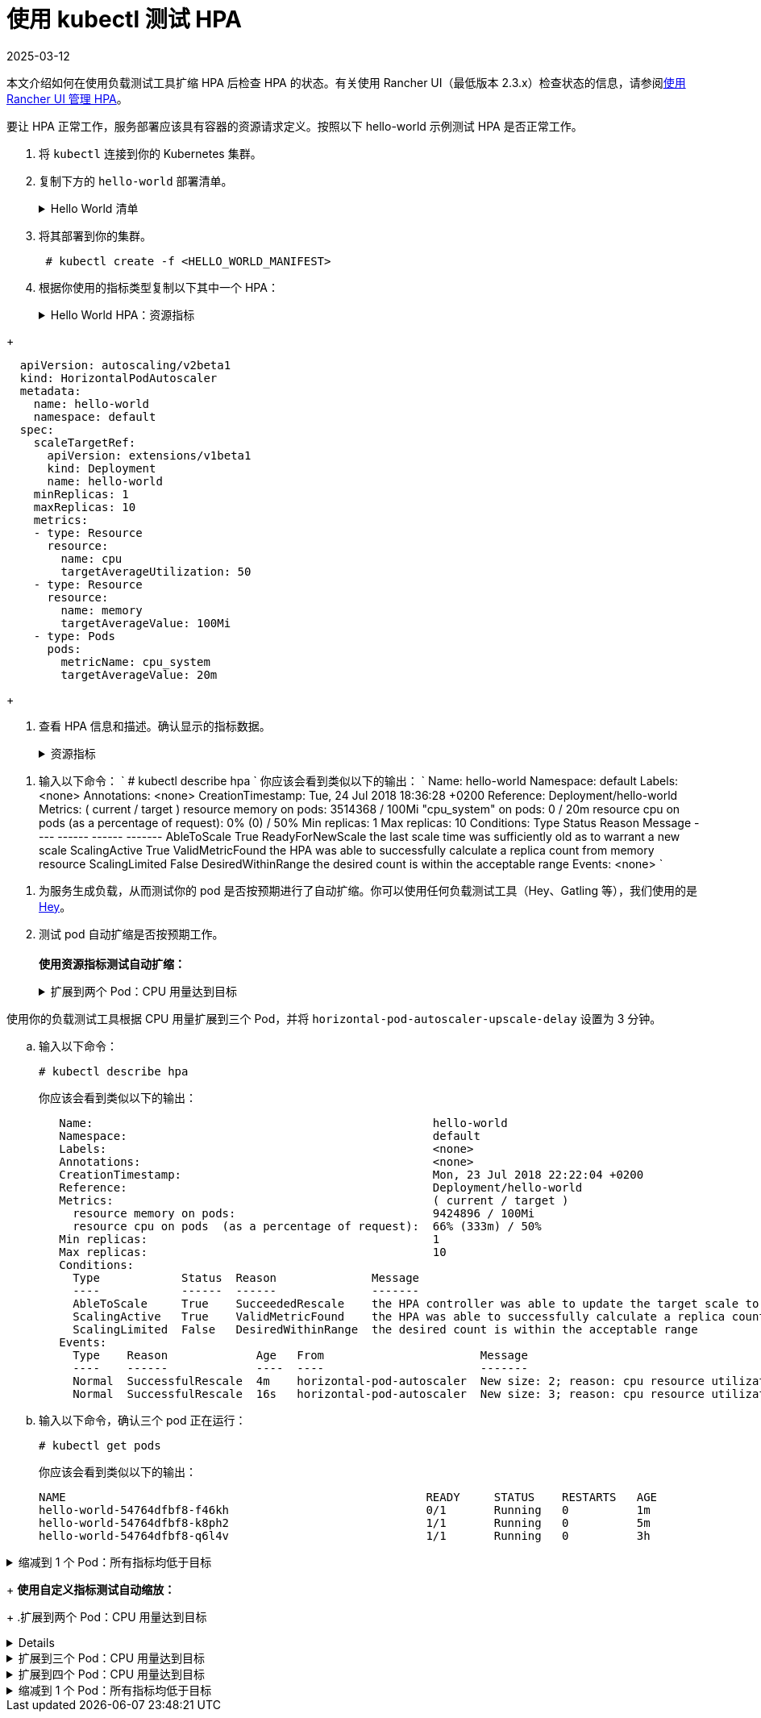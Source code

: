 = 使用 kubectl 测试 HPA
:revdate: 2025-03-12
:page-revdate: {revdate}

本文介绍如何在使用负载测试工具扩缩 HPA 后检查 HPA 的状态。有关使用 Rancher UI（最低版本 2.3.x）检查状态的信息，请参阅xref:cluster-admin/kubernetes-resources/horizontal-pod-autoscaler/manage-hpas-with-kubectl.adoc[使用 Rancher UI 管理 HPA]。

要让 HPA 正常工作，服务部署应该具有容器的资源请求定义。按照以下 hello-world 示例测试 HPA 是否正常工作。

. 将 `kubectl` 连接到你的 Kubernetes 集群。
. 复制下方的 `hello-world` 部署清单。
+
.Hello World 清单
[%collapsible]
======
+
----
  apiVersion: apps/v1beta2
  kind: Deployment
  metadata:
    labels:
      app: hello-world
    name: hello-world
    namespace: default
  spec:
    replicas: 1
    selector:
      matchLabels:
        app: hello-world
    strategy:
      rollingUpdate:
        maxSurge: 1
        maxUnavailable: 0
      type: RollingUpdate
    template:
      metadata:
        labels:
          app: hello-world
      spec:
        containers:
        - image: rancher/hello-world
          imagePullPolicy: Always
          name: hello-world
          resources:
            requests:
              cpu: 500m
              memory: 64Mi
          ports:
          - containerPort: 80
            protocol: TCP
        restartPolicy: Always
  ---
  apiVersion: v1
  kind: Service
  metadata:
    name: hello-world
    namespace: default
  spec:
    ports:
    - port: 80
      protocol: TCP
      targetPort: 80
    selector:
      app: hello-world
----
+
======

. 将其部署到你的集群。
+
----
 # kubectl create -f <HELLO_WORLD_MANIFEST>
----

. 根据你使用的指标类型复制以下其中一个 HPA：
+
.Hello World HPA：资源指标
[%collapsible]
======
+
----
   apiVersion: autoscaling/v2beta1
   kind: HorizontalPodAutoscaler
   metadata:
     name: hello-world
     namespace: default
   spec:
     scaleTargetRef:
       apiVersion: extensions/v1beta1
       kind: Deployment
       name: hello-world
     minReplicas: 1
     maxReplicas: 10
     metrics:
     - type: Resource
       resource:
         name: cpu
         targetAverageUtilization: 50
     - type: Resource
       resource:
         name: memory
         targetAverageValue: 1000Mi
----
+
======
.Hello World HPA：自定义指标
[%collapsible]
======
+
----
  apiVersion: autoscaling/v2beta1
  kind: HorizontalPodAutoscaler
  metadata:
    name: hello-world
    namespace: default
  spec:
    scaleTargetRef:
      apiVersion: extensions/v1beta1
      kind: Deployment
      name: hello-world
    minReplicas: 1
    maxReplicas: 10
    metrics:
    - type: Resource
      resource:
        name: cpu
        targetAverageUtilization: 50
    - type: Resource
      resource:
        name: memory
        targetAverageValue: 100Mi
    - type: Pods
      pods:
        metricName: cpu_system
        targetAverageValue: 20m
----
+
======

. 查看 HPA 信息和描述。确认显示的指标数据。
+
.资源指标
[%collapsible]
======

. 输入以下命令：
       `
       # kubectl get hpa
       NAME          REFERENCE                TARGETS                     MINPODS   MAXPODS   REPLICAS   AGE
       hello-world   Deployment/hello-world   1253376 / 100Mi, 0% / 50%   1         10        1          6m
       # kubectl describe hpa
       Name:                                                  hello-world
       Namespace:                                             default
       Labels:                                                <none>
       Annotations:                                           <none>
       CreationTimestamp:                                     Mon, 23 Jul 2018 20:21:16 +0200
       Reference:                                             Deployment/hello-world
       Metrics:                                               ( current / target )
         resource memory on pods:                             1253376 / 100Mi
         resource cpu on pods  (as a percentage of request):  0% (0) / 50%
       Min replicas:                                          1
       Max replicas:                                          10
       Conditions:
         Type            Status  Reason              Message
         ----            ------  ------              -------
         AbleToScale     True    ReadyForNewScale    the last scale time was sufficiently old as to warrant a new scale
         ScalingActive   True    ValidMetricFound    the HPA was able to successfully calculate a replica count from memory resource
         ScalingLimited  False   DesiredWithinRange  the desired count is within the acceptable range
       Events:           <none>
      `
======
.自定义指标
[%collapsible]
======
. 输入以下命令：
      `
      # kubectl describe hpa
     `
      你应该会看到类似以下的输出：
      `
      Name:                                                  hello-world
      Namespace:                                             default
      Labels:                                                <none>
      Annotations:                                           <none>
      CreationTimestamp:                                     Tue, 24 Jul 2018 18:36:28 +0200
      Reference:                                             Deployment/hello-world
      Metrics:                                               ( current / target )
        resource memory on pods:                             3514368 / 100Mi
        "cpu_system" on pods:                                0 / 20m
        resource cpu on pods  (as a percentage of request):  0% (0) / 50%
      Min replicas:                                          1
      Max replicas:                                          10
      Conditions:
        Type            Status  Reason              Message
        ----            ------  ------              -------
        AbleToScale     True    ReadyForNewScale    the last scale time was sufficiently old as to warrant a new scale
        ScalingActive   True    ValidMetricFound    the HPA was able to successfully calculate a replica count from memory resource
        ScalingLimited  False   DesiredWithinRange  the desired count is within the acceptable range
      Events:           <none>
     `
======
. 为服务生成负载，从而测试你的 pod 是否按预期进行了自动扩缩。你可以使用任何负载测试工具（Hey、Gatling 等），我们使用的是 https://github.com/rakyll/hey[Hey]。
. 测试 pod 自动扩缩是否按预期工作。 +
 +
*使用资源指标测试自动扩缩：*
+
.扩展到两个 Pod：CPU 用量达到目标
[%collapsible]
======
使用你的负载测试工具根据 CPU 使用情况扩展到两个 Pod。

 .. 查看你的 HPA。
+
----
 # kubectl describe hpa
----
+
你应该会看到类似以下的输出：
+
----
 Name:                                                  hello-world
 Namespace:                                             default
 Labels:                                                <none>
 Annotations:                                           <none>
 CreationTimestamp:                                     Mon, 23 Jul 2018 22:22:04 +0200
 Reference:                                             Deployment/hello-world
 Metrics:                                               ( current / target )
   resource memory on pods:                             10928128 / 100Mi
   resource cpu on pods  (as a percentage of request):  56% (280m) / 50%
 Min replicas:                                          1
 Max replicas:                                          10
 Conditions:
   Type            Status  Reason              Message
   ----            ------  ------              -------
   AbleToScale     True    SucceededRescale    the HPA controller was able to update the target scale to 2
   ScalingActive   True    ValidMetricFound    the HPA was able to successfully calculate a replica count from cpu resource utilization (percentage of request)
   ScalingLimited  False   DesiredWithinRange  the desired count is within the acceptable range
 Events:
   Type    Reason             Age   From                       Message
   ----    ------             ----  ----                       -------
   Normal  SuccessfulRescale  13s   horizontal-pod-autoscaler  New size: 2; reason: cpu resource utilization (percentage of request) above target
----

 .. 输入以下命令，确认你已扩展到两个 pod：
+
----
# kubectl get pods
----
+
你应该会看到类似以下的输出：
+
----
   NAME                                                     READY     STATUS    RESTARTS   AGE
   hello-world-54764dfbf8-k8ph2                             1/1       Running   0          1m
   hello-world-54764dfbf8-q6l4v                             1/1       Running   0          3h
----
+
======
.扩展到三个 Pod：CPU 用量达到目标
[%collapsible]
======
使用你的负载测试工具根据 CPU 用量扩展到三个 Pod，并将 `horizo​​ntal-pod-autoscaler-upscale-delay` 设置为 3 分钟。

 .. 输入以下命令：
+
----
# kubectl describe hpa
----
+
你应该会看到类似以下的输出：
+
----
   Name:                                                  hello-world
   Namespace:                                             default
   Labels:                                                <none>
   Annotations:                                           <none>
   CreationTimestamp:                                     Mon, 23 Jul 2018 22:22:04 +0200
   Reference:                                             Deployment/hello-world
   Metrics:                                               ( current / target )
     resource memory on pods:                             9424896 / 100Mi
     resource cpu on pods  (as a percentage of request):  66% (333m) / 50%
   Min replicas:                                          1
   Max replicas:                                          10
   Conditions:
     Type            Status  Reason              Message
     ----            ------  ------              -------
     AbleToScale     True    SucceededRescale    the HPA controller was able to update the target scale to 3
     ScalingActive   True    ValidMetricFound    the HPA was able to successfully calculate a replica count from cpu resource utilization (percentage of request)
     ScalingLimited  False   DesiredWithinRange  the desired count is within the acceptable range
   Events:
     Type    Reason             Age   From                       Message
     ----    ------             ----  ----                       -------
     Normal  SuccessfulRescale  4m    horizontal-pod-autoscaler  New size: 2; reason: cpu resource utilization (percentage of request) above target
     Normal  SuccessfulRescale  16s   horizontal-pod-autoscaler  New size: 3; reason: cpu resource utilization (percentage of request) above target
----

 .. 输入以下命令，确认三个 pod 正在运行：
+
----
# kubectl get pods
----
+
你应该会看到类似以下的输出：
+
----
NAME                                                     READY     STATUS    RESTARTS   AGE
hello-world-54764dfbf8-f46kh                             0/1       Running   0          1m
hello-world-54764dfbf8-k8ph2                             1/1       Running   0          5m
hello-world-54764dfbf8-q6l4v                             1/1       Running   0          3h
----
+
======
.缩减到 1 个 Pod：所有指标均低于目标
[%collapsible]
======
当 `horizontal-pod-autoscaler-downscale-delay` 的所有指标均低于目标（默认为 5 分钟）时，使用你的负载测试工具缩减到 1 个 pod。

 .. 输入以下命令：
+
----
   # kubectl describe hpa
----
+
你应该会看到类似以下的输出：
+
----
   Name:                                                  hello-world
   Namespace:                                             default
   Labels:                                                <none>
   Annotations:                                           <none>
   CreationTimestamp:                                     Mon, 23 Jul 2018 22:22:04 +0200
   Reference:                                             Deployment/hello-world
   Metrics:                                               ( current / target )
     resource memory on pods:                             10070016 / 100Mi
     resource cpu on pods  (as a percentage of request):  0% (0) / 50%
   Min replicas:                                          1
   Max replicas:                                          10
   Conditions:
     Type            Status  Reason              Message
     ----            ------  ------              -------
     AbleToScale     True    SucceededRescale    the HPA controller was able to update the target scale to 1
     ScalingActive   True    ValidMetricFound    the HPA was able to successfully calculate a replica count from memory resource
     ScalingLimited  False   DesiredWithinRange  the desired count is within the acceptable range
   Events:
     Type    Reason             Age   From                       Message
     ----    ------             ----  ----                       -------
     Normal  SuccessfulRescale  10m   horizontal-pod-autoscaler  New size: 2; reason: cpu resource utilization (percentage of request) above target
     Normal  SuccessfulRescale  6m    horizontal-pod-autoscaler  New size: 3; reason: cpu resource utilization (percentage of request) above target
     Normal  SuccessfulRescale  1s    horizontal-pod-autoscaler  New size: 1; reason: All metrics below target
----
+
======

+
*使用自定义指标测试自动缩放：*
+
.扩展到两个 Pod：CPU 用量达到目标
[%collapsible]
======
使用负载测试工具根据 CPU 用量扩展到两个 Pod。

 .. 输入以下命令：
    `
 # kubectl describe hpa
   `
    你应该会看到类似以下的输出：
    `
 Name:                                                  hello-world
 Namespace:                                             default
 Labels:                                                <none>
 Annotations:                                           <none>
 CreationTimestamp:                                     Tue, 24 Jul 2018 18:01:11 +0200
 Reference:                                             Deployment/hello-world
 Metrics:                                               ( current / target )
   resource memory on pods:                             8159232 / 100Mi
   "cpu_system" on pods:                                7m / 20m
   resource cpu on pods  (as a percentage of request):  64% (321m) / 50%
 Min replicas:                                          1
 Max replicas:                                          10
 Conditions:
   Type            Status  Reason              Message
   ----            ------  ------              -------
   AbleToScale     True    SucceededRescale    the HPA controller was able to update the target scale to 2
   ScalingActive   True    ValidMetricFound    the HPA was able to successfully calculate a replica count from cpu resource utilization (percentage of request)
   ScalingLimited  False   DesiredWithinRange  the desired count is within the acceptable range
 Events:
   Type    Reason             Age   From                       Message
   ----    ------             ----  ----                       -------
   Normal  SuccessfulRescale  16s   horizontal-pod-autoscaler  New size: 2; reason: cpu resource utilization (percentage of request) above target
   `
 .. 输入以下命令，确认两个 pod 正在运行：
    `
 # kubectl get pods
   `
    你应该会看到类似以下的输出：
    `
     NAME                           READY     STATUS    RESTARTS   AGE
     hello-world-54764dfbf8-5pfdr   1/1       Running   0          3s
     hello-world-54764dfbf8-q6l82   1/1       Running   0          6h
   `
======
.扩展到三个 Pod：CPU 用量达到目标
[%collapsible]
======
当 cpu_system 用量达到目标时，使用你的负载测试工具扩展到三个 Pod。
 .. 输入以下命令：
+
----
# kubectl describe hpa
----
+
你应该会看到类似以下的输出：
+
----
   Name:                                                  hello-world
   Namespace:                                             default
   Labels:                                                <none>
   Annotations:                                           <none>
   CreationTimestamp:                                     Tue, 24 Jul 2018 18:01:11 +0200
   Reference:                                             Deployment/hello-world
   Metrics:                                               ( current / target )
     resource memory on pods:                             8374272 / 100Mi
     "cpu_system" on pods:                                27m / 20m
     resource cpu on pods  (as a percentage of request):  71% (357m) / 50%
   Min replicas:                                          1
   Max replicas:                                          10
   Conditions:
     Type            Status  Reason              Message
     ----            ------  ------              -------
     AbleToScale     True    SucceededRescale    the HPA controller was able to update the target scale to 3
     ScalingActive   True    ValidMetricFound    the HPA was able to successfully calculate a replica count from cpu resource utilization (percentage of request)
     ScalingLimited  False   DesiredWithinRange  the desired count is within the acceptable range
   Events:
     Type    Reason             Age   From                       Message
     ----    ------             ----  ----                       -------
     Normal  SuccessfulRescale  3m    horizontal-pod-autoscaler  New size: 2; reason: cpu resource utilization (percentage of request) above target
     Normal  SuccessfulRescale  3s    horizontal-pod-autoscaler  New size: 3; reason: pods metric cpu_system above target
----

 .. 输入以下命令，确认三个 pod 正在运行：
+
----
# kubectl get pods
----
+
你应该会看到类似以下的输出：
+
----
   # kubectl get pods
   NAME                           READY     STATUS    RESTARTS   AGE
   hello-world-54764dfbf8-5pfdr   1/1       Running   0          3m
   hello-world-54764dfbf8-m2hrl   1/1       Running   0          1s
   hello-world-54764dfbf8-q6l82   1/1       Running   0          6h
----
+
======
.扩展到四个 Pod：CPU 用量达到目标
[%collapsible]
======
使用负载测试工具根据 CPU 用量扩展到四个 Pod。`horizontal-pod-autoscaler-upscale-delay` 默认设置为 3 分钟。

 .. 输入以下命令：
     `
     # kubectl describe hpa
    `
     你应该会看到类似以下的输出：
     `
   Name:                                                  hello-world
   Namespace:                                             default
   Labels:                                                <none>
   Annotations:                                           <none>
   CreationTimestamp:                                     Tue, 24 Jul 2018 18:01:11 +0200
   Reference:                                             Deployment/hello-world
   Metrics:                                               ( current / target )
     resource memory on pods:                             8374272 / 100Mi
     "cpu_system" on pods:                                27m / 20m
     resource cpu on pods  (as a percentage of request):  71% (357m) / 50%
   Min replicas:                                          1
   Max replicas:                                          10
   Conditions:
     Type            Status  Reason              Message
     ----            ------  ------              -------
     AbleToScale     True    SucceededRescale    the HPA controller was able to update the target scale to 3
     ScalingActive   True    ValidMetricFound    the HPA was able to successfully calculate a replica count from cpu resource utilization (percentage of request)
     ScalingLimited  False   DesiredWithinRange  the desired count is within the acceptable range
   Events:
     Type    Reason             Age   From                       Message
     ----    ------             ----  ----                       -------
     Normal  SuccessfulRescale  5m    horizontal-pod-autoscaler  New size: 2; reason: cpu resource utilization (percentage of request) above target
     Normal  SuccessfulRescale  3m    horizontal-pod-autoscaler  New size: 3; reason: pods metric cpu_system above target
     Normal  SuccessfulRescale  4s    horizontal-pod-autoscaler  New size: 4; reason: cpu resource utilization (percentage of request) above target
`
 .. 输入以下命令，确认四个 pod 正在运行：
+
----
 # kubectl get pods
----
+
你应该会看到类似以下的输出：
+
----
   NAME                           READY     STATUS    RESTARTS   AGE
   hello-world-54764dfbf8-2p9xb   1/1       Running   0          5m
   hello-world-54764dfbf8-5pfdr   1/1       Running   0          2m
   hello-world-54764dfbf8-m2hrl   1/1       Running   0          1s
   hello-world-54764dfbf8-q6l82   1/1       Running   0          6h
----
+
======
.缩减到 1 个 Pod：所有指标均低于目标
[%collapsible]
======
当 `horizontal-pod-autoscaler-downscale-delay` 的所有指标均低于目标时，使用你的负载测试工具缩减到 1 个 pod。

 .. 输入以下命令：
+
----
 # kubectl describe hpa
----
+
你应该会看到类似以下的输出：
+
----
     Name:                                                  hello-world
     Namespace:                                             default
     Labels:                                                <none>
     Annotations:                                           <none>
     CreationTimestamp:                                     Tue, 24 Jul 2018 18:01:11 +0200
     Reference:                                             Deployment/hello-world
     Metrics:                                               ( current / target )
       resource memory on pods:                             8101888 / 100Mi
       "cpu_system" on pods:                                8m / 20m
       resource cpu on pods  (as a percentage of request):  0% (0) / 50%
     Min replicas:                                          1
     Max replicas:                                          10
     Conditions:
       Type            Status  Reason              Message
       ----            ------  ------              -------
       AbleToScale     True    SucceededRescale    the HPA controller was able to update the target scale to 1
       ScalingActive   True    ValidMetricFound    the HPA was able to successfully calculate a replica count from memory resource
       ScalingLimited  False   DesiredWithinRange  the desired count is within the acceptable range
     Events:
       Type    Reason             Age   From                       Message
       ----    ------             ----  ----                       -------
       Normal  SuccessfulRescale  10m    horizontal-pod-autoscaler  New size: 2; reason: cpu resource utilization (percentage of request) above target
       Normal  SuccessfulRescale  8m    horizontal-pod-autoscaler  New size: 3; reason: pods metric cpu_system above target
       Normal  SuccessfulRescale  5m    horizontal-pod-autoscaler  New size: 4; reason: cpu resource utilization (percentage of request) above target
       Normal   SuccessfulRescale             13s               horizontal-pod-autoscaler  New size: 1; reason: All metrics below target
----

 .. 输入以下命令，确认单个 pod 正在运行：
+
----
     # kubectl get pods
----
+
你应该会看到类似以下的输出：
+
----
     NAME                           READY     STATUS    RESTARTS   AGE
     hello-world-54764dfbf8-q6l82   1/1       Running   0          6h
----
+
======
